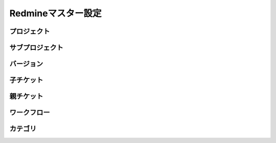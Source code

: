 Redmineマスター設定
===================

プロジェクト
------------

サブプロジェクト
----------------

バージョン
----------

子チケット
----------

親チケット
----------

ワークフロー
------------

カテゴリ
--------
